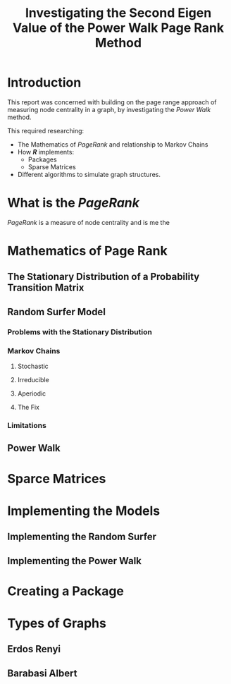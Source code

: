 #+TITLE: Investigating the Second Eigen Value of the Power Walk Page Rank Method
#+INFOJS_OPT: view:info toc:3
#+HTML_HEAD_EXTRA: <link rel="stylesheet" type="text/css" href="./resources/style_slides.css">


* Introduction
This report was concerned with building on the page range approach of measuring node centrality in a graph, by investigating the /Power Walk/ method.

This required researching:

- The Mathematics of /PageRank/ and relationship to Markov Chains
- How */R/* implements:
  + Packages
  + Sparse Matrices
- Different algorithms to simulate graph structures.

* What is the /PageRank/
/PageRank/ is a measure of node centrality and is me the


* Mathematics of Page Rank
** The Stationary Distribution of a Probability Transition Matrix
** Random Surfer Model
*** Problems with the Stationary Distribution
*** Markov Chains
**** Stochastic
**** Irreducible
**** Aperiodic
**** The Fix
*** Limitations
** Power Walk
* Sparce Matrices
* Implementing the Models
** Implementing the Random Surfer
** Implementing the Power Walk
* Creating a Package
* Types of Graphs
** Erdos Renyi
** Barabasi Albert
